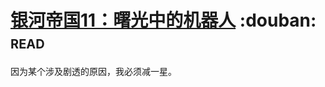 * [[https://book.douban.com/subject/24531360/][银河帝国11：曙光中的机器人]]    :douban::read:
因为某个涉及剧透的原因，我必须减一星。
